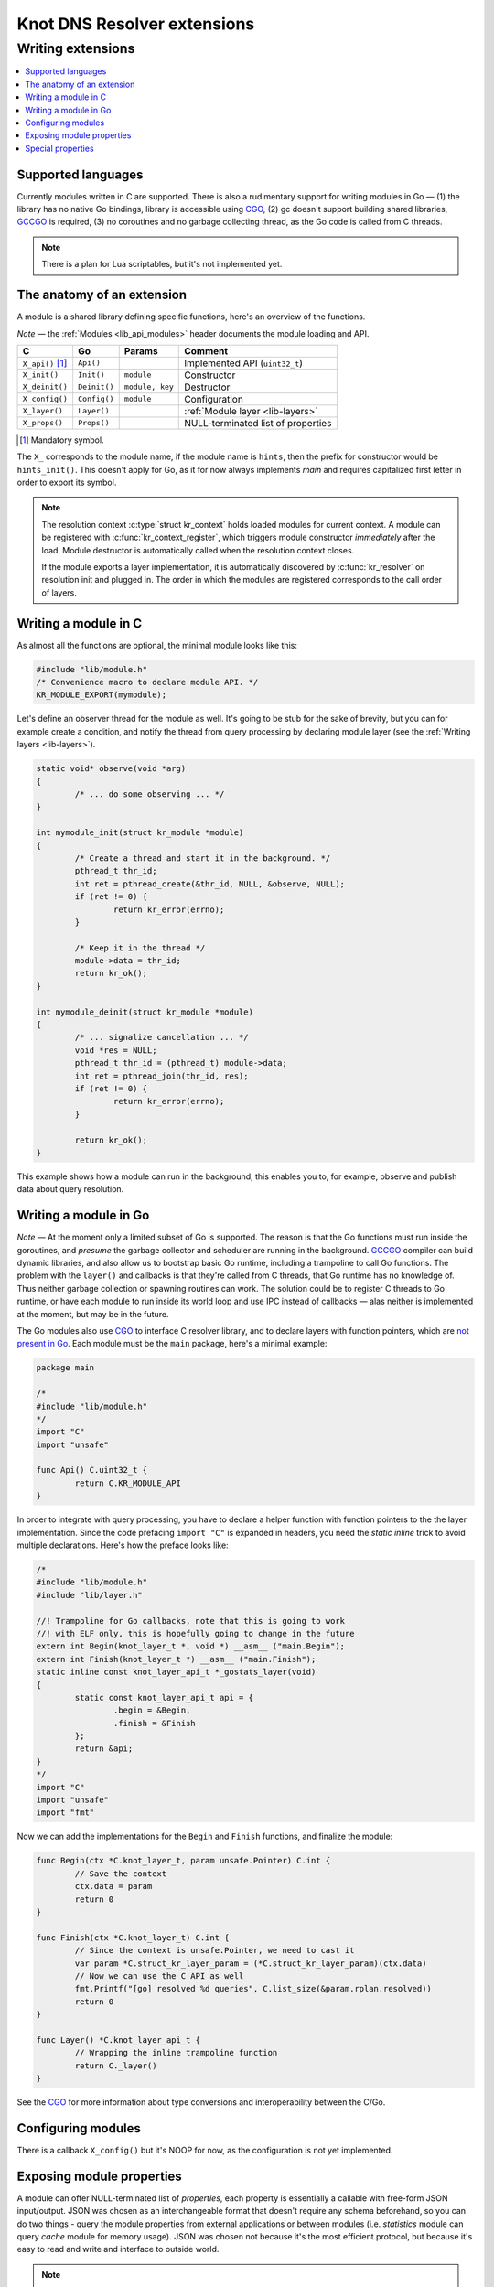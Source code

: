 ****************************
Knot DNS Resolver extensions
****************************

Writing extensions
==================

.. contents::
   :depth: 2
   :local:

Supported languages
-------------------

Currently modules written in C are supported.
There is also a rudimentary support for writing modules in Go |---|
(1) the library has no native Go bindings, library is accessible using CGO_,
(2) gc doesn't support building shared libraries, GCCGO_ is required,
(3) no coroutines and no garbage collecting thread, as the Go code is called from C threads.

.. note:: There is a plan for Lua scriptables, but it's not implemented yet.

The anatomy of an extension
---------------------------

A module is a shared library defining specific functions, here's an overview of the functions.

*Note* |---| the :ref:`Modules <lib_api_modules>` header documents the module loading and API.

.. csv-table::
   :header: "C", "Go", "Params", "Comment"

   "``X_api()`` [#]_", "``Api()``",    "",                "Implemented API (``uint32_t``)"
   "``X_init()``",    "``Init()``",   "``module``",      "Constructor"
   "``X_deinit()``",  "``Deinit()``", "``module, key``", "Destructor"
   "``X_config()``",  "``Config()``", "``module``",      "Configuration"
   "``X_layer()``",   "``Layer()``",  "",                ":ref:`Module layer <lib-layers>`"
   "``X_props()``",   "``Props()``",  "",                "NULL-terminated list of properties"

.. [#] Mandatory symbol.

The ``X_`` corresponds to the module name, if the module name is ``hints``, then the prefix for constructor would be ``hints_init()``.
This doesn't apply for Go, as it for now always implements `main` and requires capitalized first letter in order to export its symbol.

.. note::
   The resolution context :c:type:`struct kr_context` holds loaded modules for current context. A module can be registered with :c:func:`kr_context_register`, which triggers module constructor *immediately* after the load. Module destructor is automatically called when the resolution context closes.
   
   If the module exports a layer implementation, it is automatically discovered by :c:func:`kr_resolver` on resolution init and plugged in. The order in which the modules are registered corresponds to the call order of layers.

Writing a module in C
---------------------

As almost all the functions are optional, the minimal module looks like this:

.. code-block:: c

	#include "lib/module.h"
	/* Convenience macro to declare module API. */
	KR_MODULE_EXPORT(mymodule);


Let's define an observer thread for the module as well. It's going to be stub for the sake of brevity,
but you can for example create a condition, and notify the thread from query processing by declaring
module layer (see the :ref:`Writing layers <lib-layers>`).

.. code-block:: c

	static void* observe(void *arg)
	{
		/* ... do some observing ... */
	}

	int mymodule_init(struct kr_module *module)
	{
		/* Create a thread and start it in the background. */
		pthread_t thr_id;
		int ret = pthread_create(&thr_id, NULL, &observe, NULL);
		if (ret != 0) {
			return kr_error(errno);
		}

		/* Keep it in the thread */
		module->data = thr_id;
		return kr_ok();
	}

	int mymodule_deinit(struct kr_module *module)
	{
		/* ... signalize cancellation ... */
		void *res = NULL;
		pthread_t thr_id = (pthread_t) module->data;
		int ret = pthread_join(thr_id, res);
		if (ret != 0) {
			return kr_error(errno);
		}

		return kr_ok();
	}

This example shows how a module can run in the background, this enables you to, for example, observe
and publish data about query resolution.

Writing a module in Go
----------------------

*Note* |---| At the moment only a limited subset of Go is supported. The reason is that the Go functions must run inside the goroutines, and *presume* the garbage collector and scheduler are running in the background.
`GCCGO`_ compiler can build dynamic libraries, and also allow us to bootstrap basic Go runtime, including a trampoline to call Go functions.
The problem with the ``layer()`` and callbacks is that they're called from C threads, that Go runtime has no knowledge of.
Thus neither garbage collection or spawning routines can work. The solution could be to register C threads to Go runtime,
or have each module to run inside its world loop and use IPC instead of callbacks |---| alas neither is implemented at the moment, but may be in the future.

The Go modules also use CGO_ to interface C resolver library, and to declare layers with function pointers, which are `not present in Go`_. Each module must be the ``main`` package, here's a minimal example:

.. code-block:: go

	package main

	/*
	#include "lib/module.h"
	*/
	import "C"
	import "unsafe"

	func Api() C.uint32_t {
		return C.KR_MODULE_API
	}

In order to integrate with query processing, you have to declare a helper function with function pointers to the
the layer implementation. Since the code prefacing ``import "C"`` is expanded in headers, you need the `static inline` trick
to avoid multiple declarations. Here's how the preface looks like:

.. code-block:: go

	/*
	#include "lib/module.h"
	#include "lib/layer.h" 

	//! Trampoline for Go callbacks, note that this is going to work
	//! with ELF only, this is hopefully going to change in the future
	extern int Begin(knot_layer_t *, void *) __asm__ ("main.Begin");
	extern int Finish(knot_layer_t *) __asm__ ("main.Finish");
	static inline const knot_layer_api_t *_gostats_layer(void)
	{
		static const knot_layer_api_t api = {
			.begin = &Begin,
			.finish = &Finish
		};
		return &api;
	}
	*/
	import "C"
	import "unsafe"
	import "fmt"

Now we can add the implementations for the ``Begin`` and ``Finish`` functions, and finalize the module:

.. code-block:: go

	func Begin(ctx *C.knot_layer_t, param unsafe.Pointer) C.int {
		// Save the context
		ctx.data = param
		return 0
	}

	func Finish(ctx *C.knot_layer_t) C.int {
		// Since the context is unsafe.Pointer, we need to cast it
		var param *C.struct_kr_layer_param = (*C.struct_kr_layer_param)(ctx.data)
		// Now we can use the C API as well
		fmt.Printf("[go] resolved %d queries", C.list_size(&param.rplan.resolved))
		return 0
	}

	func Layer() *C.knot_layer_api_t {
		// Wrapping the inline trampoline function
		return C._layer()
	}

See the CGO_ for more information about type conversions and interoperability between the C/Go.

Configuring modules
-------------------

There is a callback ``X_config()`` but it's NOOP for now, as the configuration is not yet implemented.

.. _mod-properties:

Exposing module properties
--------------------------

A module can offer NULL-terminated list of *properties*, each property is essentially a callable with free-form JSON input/output.
JSON was chosen as an interchangeable format that doesn't require any schema beforehand, so you can do two things - query the module properties
from external applications or between modules (i.e. `statistics` module can query `cache` module for memory usage).
JSON was chosen not because it's the most efficient protocol, but because it's easy to read and write and interface to outside world.

.. note:: The ``void *env`` is a generic module interface. Since we're implementing daemon modules, the pointer can be cast to ``struct engine*``.
          This is guaranteed by the implemented API version (see `Writing a module in C`_).

Here's an example how a module can expose its property:

.. code-block:: c

	char* get_size(void *env, struct kr_module *m,
	               const char *args)
	{
		/* Get cache from engine. */
		struct engine *engine = env;
		namedb_t *cache = engine->resolver.cache;

		/* Open read transaction */
		namedb_txn_t txn;
		int ret = kr_cache_txn_begin(cache, &txn, NAMEDB_RDONLY);
		if (ret != 0) {
			return NULL;
		}

		/* Read item count */
		char *result = NULL;
		const namedb_api_t *api = kr_cache_storage();
		asprintf(&result, "{ \"result\": %d }", api->count(&txn));
		kr_cache_txn_abort(&txn);
		
		return result;
	}

	struct kr_prop *cache_props(void)
	{
		static struct kr_prop prop_list[] = {
			/* Callback,   Name,   Description */
			{&get_size, "get_size", "Return number of records."},
			{NULL, NULL, NULL}
		};
		return prop_list;
	}

	KR_MODULE_EXPORT(cache)

Once you load the module, you can call the module property from the interactive console:

.. code-block:: bash

	$ kresolved
	...
	[system] started in interactive mode, type 'help()'
	> modules.load('cached')
	> cached.get_size()
	{ "size": 53 }

*Note* |---| this relies on function pointers, so the same ``static inline`` trick as for the ``Layer()`` is required for C/Go.

Special properties
------------------

If the module declares properties ``get`` or ``set``, they can be used in the Lua interpreter as
regular tables.

.. warning:: This is not yet completely implemented, as the module I/O format may change to map_t a/o
             embedded JSON tokenizer.

.. _`not present in Go`: http://blog.golang.org/gos-declaration-syntax
.. _CGO: http://golang.org/cmd/cgo/
.. _GCCGO: https://golang.org/doc/install/gccgo

.. |---| unicode:: U+02014 .. em dash